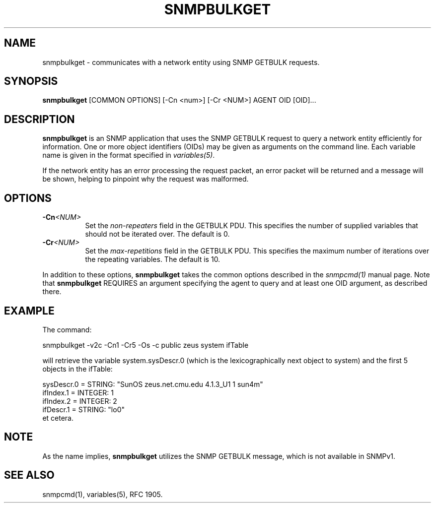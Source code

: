 .TH SNMPBULKGET 1 "01 May 2002" V5.8 "Net-SNMP"
.SH NAME
snmpbulkget - communicates with a network entity using SNMP GETBULK requests.
.SH SYNOPSIS
.B snmpbulkget
[COMMON OPTIONS] [-Cn <num>] [-Cr <NUM>] AGENT OID [OID]...
.SH DESCRIPTION
.B snmpbulkget
is an SNMP application that uses the SNMP GETBULK request to query a
network entity efficiently for information.  One or more object
identifiers (OIDs) may be given as arguments on the command line.
Each variable name is given in the format specified in
.IR variables(5) .
.PP
If the network entity has an error processing the request packet, an
error packet will be returned and a message will be shown, helping to
pinpoint why the request was malformed.
.SH OPTIONS
.TP 8
.BI \-Cn <NUM>
Set the
.I non-repeaters
field in the GETBULK PDU.  This specifies the number of supplied
variables that should not be iterated over.  The default is 0.
.TP
.BI \-Cr <NUM>
Set the
.I max-repetitions
field in the GETBULK PDU.  This specifies the maximum number of
iterations over the repeating variables.  The default is 10.
.PP
In addition to these options,
.B snmpbulkget
takes the common options described in the 
.I snmpcmd(1)
manual page.
Note that
.B snmpbulkget
REQUIRES  an argument specifying the agent to query
and at least one OID argument, as described there.
.SH EXAMPLE
The command:
.PP
snmpbulkget \-v2c \-Cn1 \-Cr5 \-Os \-c public zeus system ifTable
.PP
will retrieve the variable system.sysDescr.0 (which is the
lexicographically next object to system) and the first 5 objects in
the ifTable:
.PP
sysDescr.0 = STRING: "SunOS zeus.net.cmu.edu 4.1.3_U1 1 sun4m"
.br
ifIndex.1 = INTEGER: 1
.br
ifIndex.2 = INTEGER: 2
.br
ifDescr.1 = STRING: "lo0"
.br
et cetera.
.SH NOTE
As the name implies,
.B snmpbulkget
utilizes the SNMP GETBULK message, which is not available in SNMPv1.
.SH "SEE ALSO"
snmpcmd(1), variables(5), RFC 1905.
